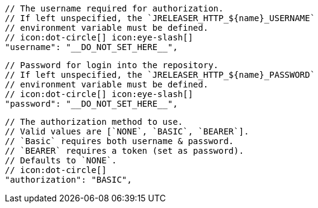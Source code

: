         // The username required for authorization.
        // If left unspecified, the `JRELEASER_HTTP_${name}_USERNAME`
        // environment variable must be defined.
        // icon:dot-circle[] icon:eye-slash[]
        "username": "__DO_NOT_SET_HERE__",

        // Password for login into the repository.
        // If left unspecified, the `JRELEASER_HTTP_${name}_PASSWORD`
        // environment variable must be defined.
        // icon:dot-circle[] icon:eye-slash[]
        "password": "__DO_NOT_SET_HERE__",

        // The authorization method to use.
        // Valid values are [`NONE`, `BASIC`, `BEARER`].
        // `Basic` requires both username & password.
        // `BEARER` requires a token (set as password).
        // Defaults to `NONE`.
        // icon:dot-circle[]
        "authorization": "BASIC",